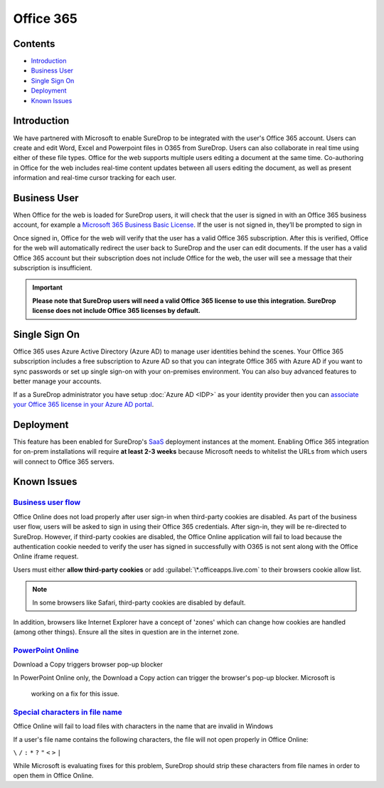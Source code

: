 Office 365
==========

Contents
--------

-  `Introduction <#introduction>`__
-  `Business User <#business-user>`__
-  `Single Sign On <#single-sign-on>`__
-  `Deployment <#deployment>`__
-  `Known Issues <#known-issues>`__

Introduction
------------

We have partnered with Microsoft to enable SureDrop to be integrated
with the user's Office 365 account. Users can create and edit Word,
Excel and Powerpoint files in O365 from SureDrop. Users can also
collaborate in real time using either of these file types. Office for
the web supports multiple users editing a document at the same time.
Co-authoring in Office for the web includes real-time content updates
between all users editing the document, as well as present information
and real-time cursor tracking for each user.

.. figure:: ../images/2.10.0/O365-policy.png
   :alt: Office 365 policy

.. figure:: ../images/2.10.0/ms-word.png
   :alt: MS Word

Business User
-------------

When Office for the web is loaded for SureDrop users, it will check that
the user is signed in with an Office 365 business account, for example a
`Microsoft 365 Business Basic
License <https://www.microsoft.com/en-au/microsoft-365/business/microsoft-365-business-basic?activetab=pivot%3aoverviewtab>`__.
If the user is not signed in, they’ll be prompted to sign in

.. image:: https://wopi.readthedocs.io/en/latest/_images/business_user_flow_start.png
   :alt: Business User Flow 

Once signed in, Office for the web will verify that the user has a valid
Office 365 subscription. After this is verified, Office for the web will
automatically redirect the user back to SureDrop and the user can edit
documents. If the user has a valid Office 365 account but their
subscription does not include Office for the web, the user will see a
message that their subscription is insufficient.

.. image:: https://wopi.readthedocs.io/en/latest/_images/business_user_flow_unlicensed.png
   :alt: Business User Flow Unlicensed

.. important::
    **Please note that SureDrop users will need a valid Office 365
    license to use this integration. SureDrop license does not include
    Office 365 licenses by default.**

Single Sign On
--------------

Office 365 uses Azure Active Directory (Azure AD) to manage user
identities behind the scenes. Your Office 365 subscription includes a
free subscription to Azure AD so that you can integrate Office 365 with
Azure AD if you want to sync passwords or set up single sign-on with
your on-premises environment. You can also buy advanced features to
better manage your accounts.

If as a SureDrop administrator you have setup :doc:`Azure AD <IDP>`
as your identity provider then you can `associate your Office 365 license in your Azure AD
portal <https://docs.microsoft.com/en-us/azure/active-directory/fundamentals/license-users-groups>`__.

.. image:: https://docs.microsoft.com/en-us/azure/active-directory/fundamentals/media/license-users-groups/license-details-blade.png
   :alt: License details

Deployment
----------

This feature has been enabled for SureDrop's
`SaaS <https://portal.sdrop.com/#/viewLogin>`__ deployment instances at
the moment. Enabling Office 365 integration for on-prem installations
will require **at least 2-3 weeks** because Microsoft needs to whitelist
the URLs from which users will connect to Office 365 servers.

.. _o365-known-issues:

Known Issues
------------

`Business user flow <https://github.com/microsoft/Office-Online-Test-Tools-and-Documentation/issues/139>`__
~~~~~~~~~~~~~~~~~~~~~~~~~~~~~~~~~~~~~~~~~~~~~~~~~~~~~~~~~~~~~~~~~~~~~~~~~~~~~~~~~~~~~~~~~~~~~~~~~~~~~~~~~~~

Office Online does not load properly after user sign-in when third-party
cookies are disabled. As part of the business user flow, users will be
asked to sign in using their Office 365 credentials. After sign-in, they
will be re-directed to SureDrop. However, if third-party cookies are
disabled, the Office Online application will fail to load because the
authentication cookie needed to verify the user has signed in
successfully with O365 is not sent along with the Office Online iframe
request.

Users must either **allow third-party cookies** or add
:guilabel:`\*.officeapps.live.com` to their browsers cookie allow list.

.. Note::
   In some browsers like Safari, third-party cookies are disabled by default.

In addition, browsers like Internet Explorer have a concept of 'zones'
which can change how cookies are handled (among other things). Ensure
all the sites in question are in the internet zone.

`PowerPoint Online <https://github.com/microsoft/Office-Online-Test-Tools-and-Documentation/issues/143>`__
~~~~~~~~~~~~~~~~~~~~~~~~~~~~~~~~~~~~~~~~~~~~~~~~~~~~~~~~~~~~~~~~~~~~~~~~~~~~~~~~~~~~~~~~~~~~~~~~~~~~~~~~~~

Download a Copy triggers browser pop-up blocker

In PowerPoint Online only, the Download a Copy action can trigger the
browser's pop-up blocker. Microsoft is

    working on a fix for this issue.

`Special characters in file name <https://github.com/microsoft/Office-Online-Test-Tools-and-Documentation/issues/158>`__
~~~~~~~~~~~~~~~~~~~~~~~~~~~~~~~~~~~~~~~~~~~~~~~~~~~~~~~~~~~~~~~~~~~~~~~~~~~~~~~~~~~~~~~~~~~~~~~~~~~~~~~~~~~~~~~~~~~~~~~~

Office Online will fail to load files with characters in the name that
are invalid in Windows

If a user's file name contains the following characters, the file will
not open properly in Office Online:

``\`` ``/`` ``:`` ``*`` ``?`` ``"`` ``<`` ``>`` ``|``

While Microsoft is evaluating fixes for this problem, SureDrop should
strip these characters from file names in order to open them in Office
Online.
